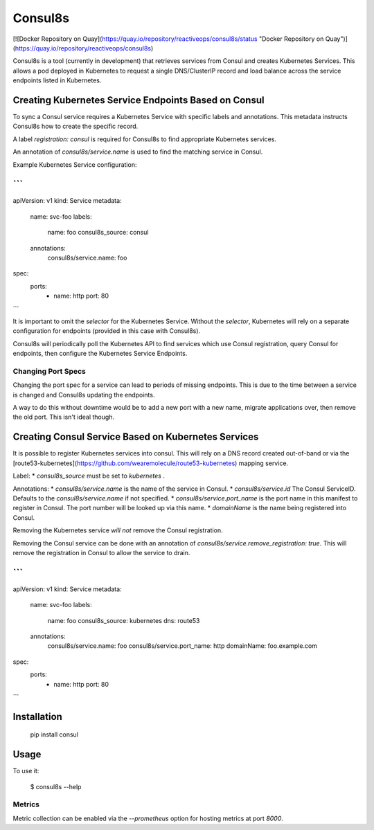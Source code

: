 Consul8s
========

[![Docker Repository on Quay](https://quay.io/repository/reactiveops/consul8s/status "Docker Repository on Quay")](https://quay.io/repository/reactiveops/consul8s)

Consul8s is a tool (currently in development) that retrieves services from
Consul and creates Kubernetes Services. This allows a pod deployed in
Kubernetes to request a single DNS/ClusterIP record and load balance across the
service endpoints listed in Kubernetes.


Creating Kubernetes Service Endpoints Based on Consul
-----------------------------------------------------

To sync a Consul service requires a Kubernetes Service with specific labels and
annotations. This metadata instructs Consul8s how to create the specific record.

A label `registration: consul` is required for Consul8s to find appropriate
Kubernetes services.

An annotation of `consul8s/service.name` is used to find the matching service
in Consul.


Example Kubernetes Service configuration:

```
---
apiVersion: v1
kind: Service
metadata:
  name: svc-foo
  labels:
    name: foo
    consul8s_source: consul
  annotations:
    consul8s/service.name: foo
spec:
  ports:
    - name: http
      port: 80

```

It is important to omit the `selector` for the Kubernetes Service. Without the
`selector`, Kubernetes will rely on a separate configuration for endpoints
(provided in this case with Consul8s).

Consul8s will periodically poll the Kubernetes API to find services which use
Consul registration, query Consul for endpoints, then configure the Kubernetes
Service Endpoints.

Changing Port Specs
^^^^^^^^^^^^^^^^^^^

Changing the port spec for a service can lead to periods of missing endpoints.
This is due to the time between a service is changed and Consul8s updating the
endpoints.

A way to do this without downtime would be to add a new port with a new name,
migrate applications over, then remove the old port. This isn't ideal though.


Creating Consul Service Based on Kubernetes Services
----------------------------------------------------

It is possible to register Kubernetes services into consul. This will rely on a
DNS record created out-of-band or via the
[route53-kubernetes](https://github.com/wearemolecule/route53-kubernetes)
mapping service.

Label:
* `consul8s_source` must be set to `kubernetes` .

Annotations:
* `consul8s/service.name` is the name of the service in Consul.
* `consul8s/service.id` The Consul ServiceID. Defaults to the `consul8s/service.name` if not specified.
* `consul8s/service.port_name` is the port name in this manifest to register in Consul. The port number will be looked up via this name.
* `domainName` is the name being registered into Consul.

Removing the Kubernetes service *will not* remove the Consul registration.

Removing the Consul service can be done with an annotation of `consul8s/service.remove_registration: true`. This will remove the registration in Consul to allow the service to drain.


```
---
apiVersion: v1
kind: Service
metadata:
  name: svc-foo
  labels:
    name: foo
    consul8s_source: kubernetes
    dns: route53
  annotations:
    consul8s/service.name: foo
    consul8s/service.port_name: http
    domainName: foo.example.com
spec:
  ports:
    - name: http
      port: 80

```

Installation
------------

    pip install consul

Usage
-----

To use it:

    $ consul8s --help

Metrics
^^^^^^^

Metric collection can be enabled via the `--prometheus` option for hosting metrics at port `8000`.
